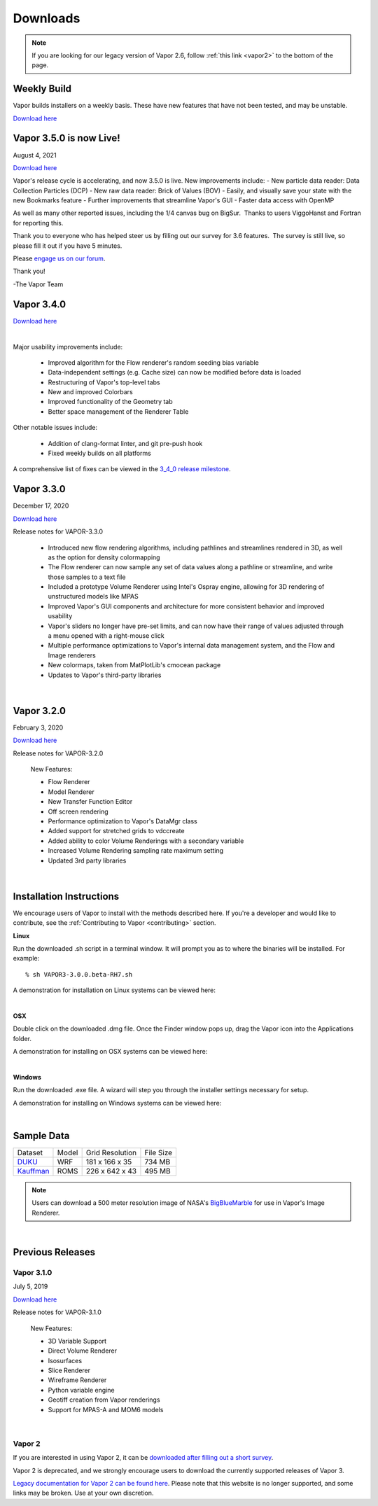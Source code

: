 .. _downloads:

=========
Downloads
=========

.. note:: If you are looking for our legacy version of Vapor 2.6, follow :ref:`this link <vapor2>` to the bottom of the page.

Weekly Build
------------

Vapor builds installers on a weekly basis.  These have new features that have not been tested, and may be unstable.

`Download here <https://github.com/NCAR/VAPOR/releases/tag/Weekly>`_

Vapor 3.5.0 is now Live!
------------------------

August 4, 2021

`Download here <https://forms.gle/piowN9Lnd3oZhno79>`_

Vapor's release cycle is accelerating, and now 3.5.0 is live.
New improvements include:
- New particle data reader: Data Collection Particles (DCP)
- New raw data reader: Brick of Values (BOV)
- Easily, and visually save your state with the new Bookmarks feature
- Further improvements that streamline Vapor's GUI
- Faster data access with OpenMP

As well as many other reported issues, including the 1/4 canvas bug on BigSur.  Thanks to users ViggoHanst and Fortran for reporting this.

Thank you to everyone who has helped steer us by filling out our survey for 3.6 features.  The survey is still live, so please fill it out if you have 5 minutes.

Please `engage us on our forum <https://vapor.discourse.group/>`_.

Thank you!

-The Vapor Team

Vapor 3.4.0
-----------

`Download here <https://forms.gle/piowN9Lnd3oZhno79>`_

.. raw:: html

    <iframe width="560" height="315" src="https://www.youtube.com/embed/8FabwuxxbDo" title="YouTube video player" frameborder="0" allow="accelerometer; autoplay; clipboard-write; encrypted-media; gyroscope; picture-in-picture" allowfullscreen></iframe>

|

Major usability improvements include:

    - Improved algorithm for the Flow renderer's random seeding bias variable
    - Data-independent settings (e.g. Cache size) can now be modified before data is loaded
    - Restructuring of Vapor's top-level tabs
    - New and improved Colorbars
    - Improved functionality of the Geometry tab
    - Better space management of the Renderer Table

Other notable issues include:

    - Addition of clang-format linter, and git pre-push hook
    - Fixed weekly builds on all platforms

A comprehensive list of fixes can be viewed in the `3_4_0 release milestone <https://github.com/NCAR/VAPOR/issues?q=is%3Aissue+milestone%3A%223_4_0+release%22+is%3Aclosed>`_.

Vapor 3.3.0
-----------

December 17, 2020

`Download here <https://forms.gle/piowN9Lnd3oZhno79>`_

Release notes for VAPOR-3.3.0

    - Introduced new flow rendering algorithms, including pathlines and streamlines rendered in 3D, as well as the option for density colormapping
    - The Flow renderer can now sample any set of data values along a pathline or streamline, and write those samples to a text file
    - Included a prototype Volume Renderer using Intel's Ospray engine, allowing for 3D rendering of unstructured models like MPAS
    - Improved Vapor's GUI components and architecture for more consistent behavior and improved usability
    - Vapor's sliders no longer have pre-set limits, and can now have their range of values adjusted through a menu opened with a right-mouse click
    - Multiple performance optimizations to Vapor's internal data management system, and the Flow and Image renderers
    - New colormaps, taken from MatPlotLib's cmocean package
    - Updates to Vapor's third-party libraries

|

Vapor 3.2.0
-----------

February 3, 2020 

`Download here <https://forms.gle/piowN9Lnd3oZhno79>`_

Release notes for VAPOR-3.2.0

    New Features:

    - Flow Renderer
    - Model Renderer
    - New Transfer Function Editor
    - Off screen rendering
    - Performance optimization to Vapor's DataMgr class
    - Added support for stretched grids to vdccreate
    - Added ability to color Volume Renderings with a secondary variable
    - Increased Volume Rendering sampling rate maximum setting
    - Updated 3rd party libraries

|

.. _installationInstructions:

Installation Instructions
-------------------------

We encourage users of Vapor to install with the methods described here.  If you're a developer and would like to contribute, see the :ref:`Contributing to Vapor <contributing>` section.

**Linux**

Run the downloaded .sh script in a terminal window.  It will prompt you as to where the binaries will be installed. For example:
 
::

    % sh VAPOR3-3.0.0.beta-RH7.sh

A demonstration for installation on Linux systems can be viewed here:

.. raw:: html

    <iframe width="560" height="315" src="https://www.youtube.com/embed/QImhCy_zLO0?start=509" title="YouTube video player" frameborder="0" allow="accelerometer; autoplay; clipboard-write; encrypted-media; gyroscope; picture-in-picture" allowfullscreen></iframe>

|

**OSX**

Double click on the downloaded .dmg file.  Once the Finder window pops up, drag the Vapor icon into the Applications folder.

A demonstration for installing on OSX systems can be viewed here:

.. raw:: html

    <iframe width="560" height="315" src="https://www.youtube.com/embed/QImhCy_zLO0?start=56" title="YouTube video player" frameborder="0" allow="accelerometer; autoplay; clipboard-write; encrypted-media; gyroscope; picture-in-picture" allowfullscreen></iframe>

|

**Windows**

Run the downloaded .exe file.  A wizard will step you through the installer settings necessary for setup.

A demonstration for installing on Windows systems can be viewed here:

.. raw:: html

    <iframe width="560" height="315" src="https://www.youtube.com/embed/QImhCy_zLO0?start=1195" title="YouTube video player" frameborder="0" allow="accelerometer; autoplay; clipboard-write; encrypted-media; gyroscope; picture-in-picture" allowfullscreen></iframe>

|

.. _sampleData:

Sample Data
-----------

+--------------+-------+-------------------+-----------+
| Dataset      | Model | Grid Resolution   | File Size |
+--------------+-------+-------------------+-----------+
| DUKU_        | WRF   | 181 x 166 x 35    | 734 MB    |
+--------------+-------+-------------------+-----------+
| Kauffman_    | ROMS  | 226 x 642 x 43    | 495 MB    |
+--------------+-------+-------------------+-----------+

.. _DUKU: https://dashrepo.ucar.edu/dataset/VAPOR_Sample_Data/file/dukuSample.tar.gz

.. _Kauffman: https://dashrepo.ucar.edu/dataset/VAPOR_Sample_Data/file/kauffmanSample.tar.gz

.. note:: Users can download a 500 meter resolution image of NASA's `BigBlueMarble <https://drive.google.com/open?id=1qIwh8ZJj67d85ktkjpgOVBAE-oMRi3rD>`_ for use in Vapor's Image Renderer.

|

Previous Releases
-----------------

Vapor 3.1.0
```````````

July 5, 2019

`Download here <https://forms.gle/piowN9Lnd3oZhno79>`_

Release notes for VAPOR-3.1.0

    New Features:

    - 3D Variable Support
    - Direct Volume Renderer
    - Isosurfaces
    - Slice Renderer
    - Wireframe Renderer
    - Python variable engine
    - Geotiff creation from Vapor renderings
    - Support for MPAS-A and MOM6 models

|

.. _vapor2:

Vapor 2
```````

If you are interested in using Vapor 2, it can be `downloaded after filling out a short survey <https://forms.gle/ZLX7oZ7LYAVEEBH4A>`_.

Vapor 2 is deprecated, and we strongly encourage users to download the currently supported releases of Vapor 3.

`Legacy documentation for Vapor 2 can be found here <https://ncar.github.io/vapor2website/index.html>`_.  Please note that this website is no longer supported, and some links may be broken.  Use at your own discretion.
